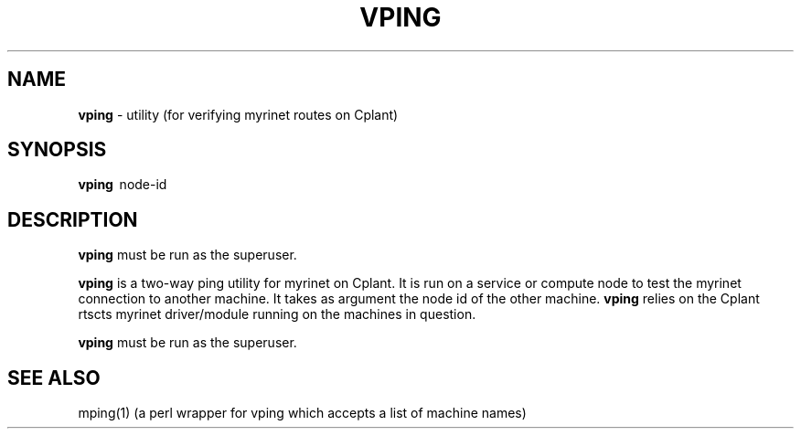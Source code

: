 .TH VPING 1 "Cplant Myrinet Utilities" "Cplant" \" -*- nroff -*-
.SH NAME
.B vping 
\- utility (for verifying myrinet routes on Cplant)
.SH SYNOPSIS
.B vping 
\ node-id

.SH DESCRIPTION
.B vping 
must be run as the superuser.

.B vping
is a two-way ping utility for myrinet on Cplant. It is run 
on a service or compute node to test the myrinet connection to
another machine. It takes as argument the node id of the other
machine.
.B vping 
relies on the Cplant rtscts myrinet driver/module running on the
machines in question.

.B vping 
must be run as the superuser.

.SH SEE ALSO
mping(1) (a perl wrapper for vping which accepts a list of machine names)
